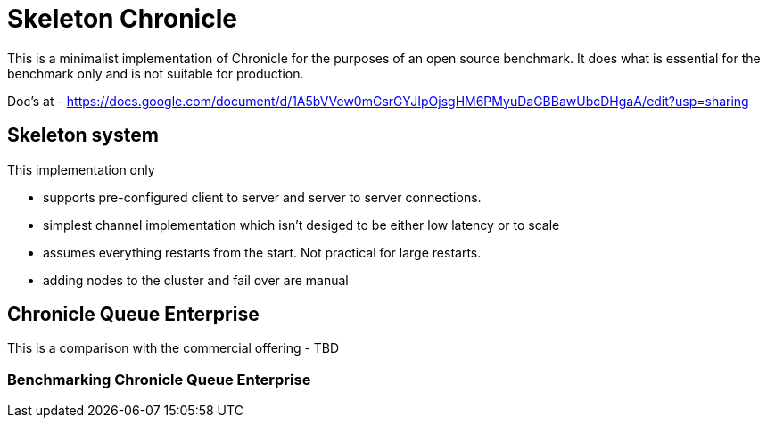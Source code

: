 = Skeleton Chronicle

This is a minimalist implementation of Chronicle for the purposes of an open source benchmark. It does what is essential for the benchmark only and is not suitable for production.

Doc's at - https://docs.google.com/document/d/1A5bVVew0mGsrGYJIpOjsgHM6PMyuDaGBBawUbcDHgaA/edit?usp=sharing

== Skeleton system

This implementation only

- supports pre-configured client to server and server to server connections.
- simplest channel implementation which isn't desiged to be either low latency or to scale
- assumes everything restarts from the start.
Not practical for large restarts.
- adding nodes to the cluster and fail over are manual

== Chronicle Queue Enterprise

This is a comparison with the commercial offering
 - TBD

=== Benchmarking Chronicle Queue Enterprise
